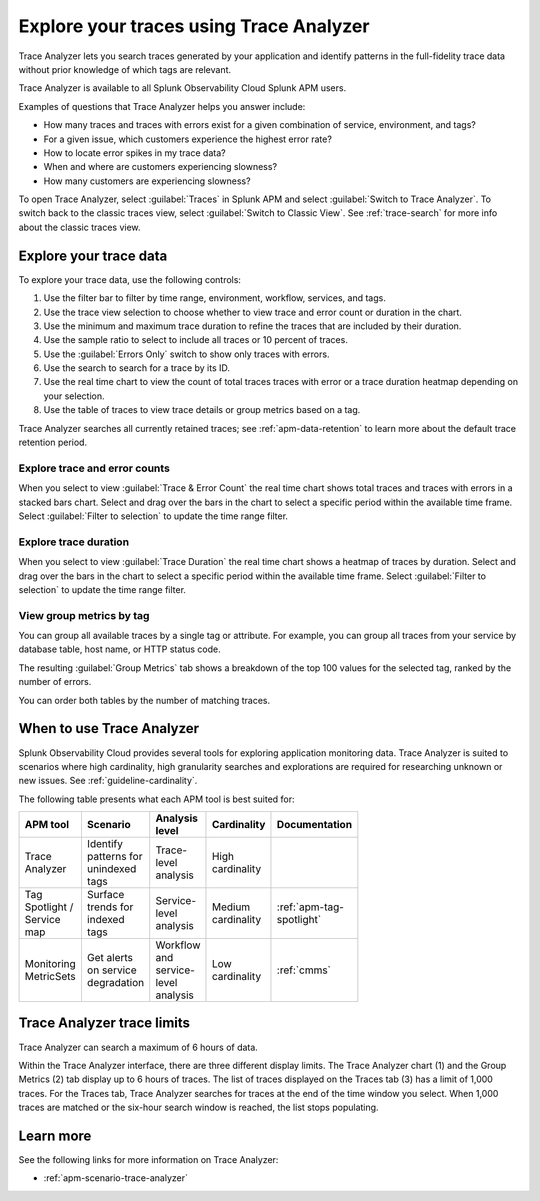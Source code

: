 .. _trace-analyzer:

****************************************
Explore your traces using Trace Analyzer
****************************************

.. meta::
   :description: Use Trace Analyzer in Splunk APM to detect patterns across billions of transactions to identify unknown problems across any combination of tags, services, and users in your environment.

Trace Analyzer lets you search traces generated by your application and identify patterns in the full-fidelity trace data without prior knowledge of which tags are relevant. 

Trace Analyzer is available to all Splunk Observability Cloud Splunk APM users. 

Examples of questions that Trace Analyzer helps you answer include:

-  How many traces and traces with errors exist for a given combination of service, environment, and tags?
-  For a given issue, which customers experience the highest error rate?
-  How to locate error spikes in my trace data?
-  When and where are customers experiencing slowness? 
-  How many customers are experiencing slowness?

To open Trace Analyzer, select :guilabel:`Traces` in Splunk APM and select :guilabel:`Switch to Trace Analyzer`. To switch back to the classic traces view, select :guilabel:`Switch to Classic View`. See :ref:`trace-search` for more info about the classic traces view.

Explore your trace data
=========================

To explore your trace data, use the following controls:

..  image:: /_images/apm/trace-analyzer/TraceAnalyzerControls+duration.png
    :width: 95%
    :alt: Elements of the Trace Analyzer user interface

#. Use the filter bar to filter by time range, environment, workflow, services, and tags.
#. Use the trace view selection to choose whether to view trace and error count or duration in the chart.
#. Use the minimum and maximum trace duration to refine the traces that are included by their duration.
#. Use the sample ratio to select to include all traces or 10 percent of traces. 
#. Use the :guilabel:`Errors Only` switch to show only traces with errors.
#. Use the search to search for a trace by its ID.
#. Use the real time chart to view the count of total traces traces with error or a trace duration heatmap depending on your selection.
#. Use the table of traces to view trace details or group metrics based on a tag. 

Trace Analyzer searches all currently retained traces; see :ref:`apm-data-retention` to learn more about the default trace retention period.

Explore trace and error counts
-------------------------------

When you select to view :guilabel:`Trace & Error Count` the real time chart shows total traces and traces with errors in a stacked bars chart. Select and drag over the bars in the chart to select a specific period within the available time frame. Select :guilabel:`Filter to selection` to update the time range filter.

..  image:: /_images/apm/trace-analyzer/TraceDragDropChart.gif
    :width: 95%
    :alt: Selection of a specific time frame

Explore trace duration
--------------------------

When you select to view :guilabel:`Trace Duration` the real time chart shows a heatmap of traces by duration. Select and drag over the bars in the chart to select a specific period within the available time frame. Select :guilabel:`Filter to selection` to update the time range filter.

..  image:: /_images/apm/trace-analyzer/TraceDurationDragDropChart.gif
    :width: 95%
    :alt: Selection of a specific time frame

View group metrics by tag
-------------------------------

You can group all available traces by a single tag or attribute. For example, you can group all traces from your service by database table, host name, or HTTP status code.

..  image:: /_images/apm/trace-analyzer/TraceSelectTag.png
    :width: 95%
    :alt: Tag selection menu of Trace Analyzer

The resulting :guilabel:`Group Metrics` tab shows a breakdown of the top 100 values for the selected tag, ranked by the number of errors.


..  image:: /_images/apm/trace-analyzer/MetricTables.png
    :width: 95%
    :alt: Metric table in Trace analyzer

You can order both tables by the number of matching traces.

When to use Trace Analyzer
=============================================

Splunk Observability Cloud provides several tools for exploring application monitoring data. Trace Analyzer is suited to scenarios where high cardinality, high granularity searches and explorations are required for researching unknown or new issues. See :ref:`guideline-cardinality`.

The following table presents what each APM tool is best suited for:

.. list-table::
   :header-rows: 1
   :widths: 20 20 20 20 20
   :width: 100

   * - APM tool
     - Scenario
     - Analysis level
     - Cardinality 
     - Documentation

   * - Trace Analyzer
     - Identify patterns for unindexed tags
     - Trace-level analysis
     - High cardinality
     - 

   * - Tag Spotlight / Service map
     - Surface trends for indexed tags
     - Service-level analysis
     - Medium cardinality
     - :ref:`apm-tag-spotlight`

   * - Monitoring MetricSets
     - Get alerts on service degradation
     - Workflow and service-level analysis
     - Low cardinality
     - :ref:`cmms`

Trace Analyzer trace limits
==================================

Trace Analyzer can search a maximum of 6 hours of data. 

Within the Trace Analyzer interface, there are three different display limits. The Trace Analyzer chart (1) and the Group Metrics (2) tab display up to 6 hours of traces. The list of traces displayed on the Traces tab (3) has a limit of 1,000 traces. For the Traces tab, Trace Analyzer searches for traces at the end of the time window you select. When 1,000 traces are matched or the six-hour search window is reached, the list stops populating.

..  image:: /_images/apm/trace-analyzer/TraceAnalyzerLimit.png
    :width: 95%
    :alt: Trace limit in trace list


Learn more
=====================

See the following links for more information on Trace Analyzer: 

* :ref:`apm-scenario-trace-analyzer`